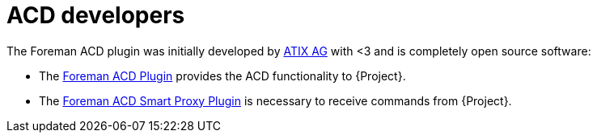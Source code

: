 [id="ACD_Developers_{context}"]
= ACD developers

The Foreman ACD plugin was initially developed by https://atix.de/[ATIX AG] with <3 and is completely open source software:

* The https://github.com/ATIX-AG/foreman_acd[Foreman ACD Plugin] provides the ACD functionality to {Project}.
* The https://github.com/ATIX-AG/smart_proxy_acd[Foreman ACD Smart Proxy Plugin] is necessary to receive commands from {Project}.
